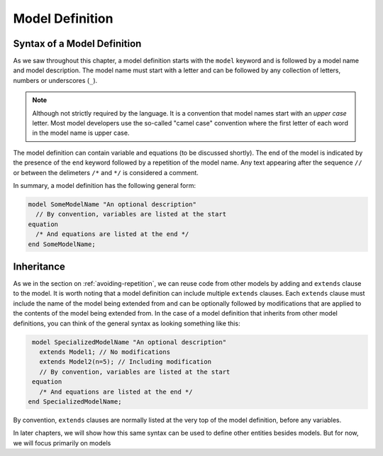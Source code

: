Model Definition
----------------

Syntax of a Model Definition
^^^^^^^^^^^^^^^^^^^^^^^^^^^^

.. index:: ! model

As we saw throughout this chapter, a model definition starts with the
``model`` keyword and is followed by a model name and model
description.  The model name must start with a letter and can be
followed by any collection of letters, numbers or underscores
(``_``).

.. index:: camel case

.. note::

   Although not strictly required by the language.  It is a convention
   that model names start with an *upper case* letter.  Most model
   developers use the so-called "camel case" convention where the first
   letter of each word in the model name is upper case.

The model definition can contain variable and equations (to be
discussed shortly).  The end of the model is indicated by the presence
of the ``end`` keyword followed by a repetition of the model name.
Any text appearing after the sequence ``//`` or between the delimeters
``/*`` and ``*/`` is considered a comment.

In summary, a model definition has the following general form:

.. code-block:: modelica

   model SomeModelName "An optional description"
     // By convention, variables are listed at the start
   equation
     /* And equations are listed at the end */
   end SomeModelName;

Inheritance
^^^^^^^^^^^

.. index:: ! inheritance
.. index:: ! extends

As we in the section on :ref:`avoiding-repetition`, we can reuse code
from other models by adding and ``extends`` clause to the model.  It
is worth noting that a model definition can include multiple
``extends`` clauses.  Each ``extends`` clause must include the name of
the model being extended from and can be optionally followed by
modifications that are applied to the contents of the model being
extended from.  In the case of a model definition that inherits from
other model definitions, you can think of the general syntax as
looking something like this:

.. code-block:: modelica

   model SpecializedModelName "An optional description"
     extends Model1; // No modifications
     extends Model2(n=5); // Including modification
     // By convention, variables are listed at the start
   equation
     /* And equations are listed at the end */
  end SpecializedModelName;

By convention, ``extends`` clauses are normally listed at the very
top of the model definition, before any variables.

In later chapters, we will show how this same syntax can be used to
define other entities besides models.  But for now, we will focus
primarily on models
